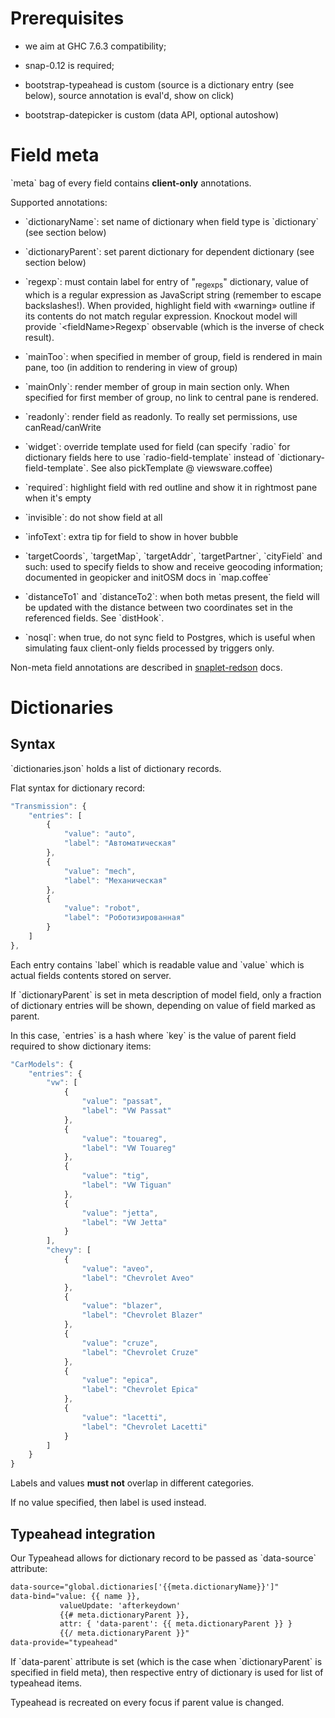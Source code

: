 * Prerequisites
  - we aim at GHC 7.6.3 compatibility;
  
  - snap-0.12 is required;

  - bootstrap-typeahead is custom (source is a dictionary entry (see
    below), source annotation is eval'd, show on click)
    
  - bootstrap-datepicker is custom (data API, optional autoshow)
* Field meta
  `meta` bag of every field contains *client-only* annotations.

  Supported annotations:

  - `dictionaryName`: set name of dictionary when field type is
    `dictionary` (see section below)
  
  - `dictionaryParent`: set parent dictionary for dependent dictionary
    (see section below)

  - `regexp`: must contain label for entry of "_regexps" dictionary,
    value of which is a regular expression as JavaScript string
    (remember to escape backslashes!). When provided, highlight field
    with «warning» outline if its contents do not match regular
    expression. Knockout model will provide `<fieldName>Regexp`
    observable (which is the inverse of check result).
    
  - `mainToo`: when specified in member of group, field is rendered in
    main pane, too (in addition to rendering in view of group)

  - `mainOnly`: render member of group in main section only. When
    specified for first member of group, no link to central pane is
    rendered.

  - `readonly`: render field as readonly. To really set permissions,
    use canRead/canWrite

  - `widget`: override template used for field (can specify `radio`
    for dictionary fields here to use `radio-field-template` instead
    of `dictionary-field-template`. See also pickTemplate @
    viewsware.coffee)
    
  - `required`: highlight field with red outline and show it in
    rightmost pane when it's empty

  - `invisible`: do not show field at all

  - `infoText`: extra tip for field to show in hover bubble

  - `targetCoords`, `targetMap`, `targetAddr`, `targetPartner`,
    `cityField` and such: used to specify fields to show and receive
    geocoding information; documented in geopicker and initOSM docs in
    `map.coffee`

  - `distanceTo1` and `distanceTo2`: when both metas present, the
    field will be updated with the distance between two coordinates
    set in the referenced fields. See `distHook`.

  - `nosql`: when true, do not sync field to Postgres, which is useful
    when simulating faux client-only fields processed by triggers
    only.

  Non-meta field annotations are described in [[https://github.com/f-me/snaplet-redson/blob/master/README.org][snaplet-redson]] docs.
* Dictionaries
** Syntax
   `dictionaries.json` holds a list of dictionary records.

   Flat syntax for dictionary record:

   #+BEGIN_SRC javascript
     "Transmission": {
         "entries": [
             {
                 "value": "auto",
                 "label": "Автоматическая"
             },
             {
                 "value": "mech",
                 "label": "Механическая"
             },
             {
                 "value": "robot",
                 "label": "Роботизированная"
             }
         ]
     },
   #+END_SRC

   Each entry contains `label` which is readable value and `value`
   which is actual fields contents stored on server.

   If `dictionaryParent` is set in meta description of model field,
   only a fraction of dictionary entries will be shown, depending on
   value of field marked as parent.

   In this case, `entries` is a hash where `key` is the value of
   parent field required to show dictionary items:

   #+BEGIN_SRC javascript
     "CarModels": {
         "entries": {
             "vw": [
                 {
                     "value": "passat",
                     "label": "VW Passat"
                 },
                 {
                     "value": "touareg",
                     "label": "VW Touareg"
                 },
                 {
                     "value": "tig",
                     "label": "VW Tiguan"
                 },
                 {
                     "value": "jetta",
                     "label": "VW Jetta"
                 }
             ],
             "chevy": [
                 {
                     "value": "aveo",
                     "label": "Chevrolet Aveo"
                 },
                 {
                     "value": "blazer",
                     "label": "Chevrolet Blazer"
                 },
                 {
                     "value": "cruze",
                     "label": "Chevrolet Cruze"
                 },
                 {
                     "value": "epica",
                     "label": "Chevrolet Epica"
                 },
                 {
                     "value": "lacetti",
                     "label": "Chevrolet Lacetti"
                 }
             ]
         }
     }
     
   #+END_SRC

   Labels and values *must not* overlap in different categories.

   If no value specified, then label is used instead.
** Typeahead integration
   Our Typeahead allows for dictionary record to be passed as
   `data-source` attribute:

   #+BEGIN_SRC html
     data-source="global.dictionaries['{{meta.dictionaryName}}']"
     data-bind="value: {{ name }},
                valueUpdate: 'afterkeydown'
                {{# meta.dictionaryParent }},
                attr: { 'data-parent': {{ meta.dictionaryParent }} }
                {{/ meta.dictionaryParent }}"
     data-provide="typeahead"
   #+END_SRC

   If `data-parent` attribute is set (which is the case when
   `dictionaryParent` is specified in field meta), then respective
   entry of dictionary is used for list of typeahead items.
   
   Typeahead is recreated on every focus if parent value is changed.
  


